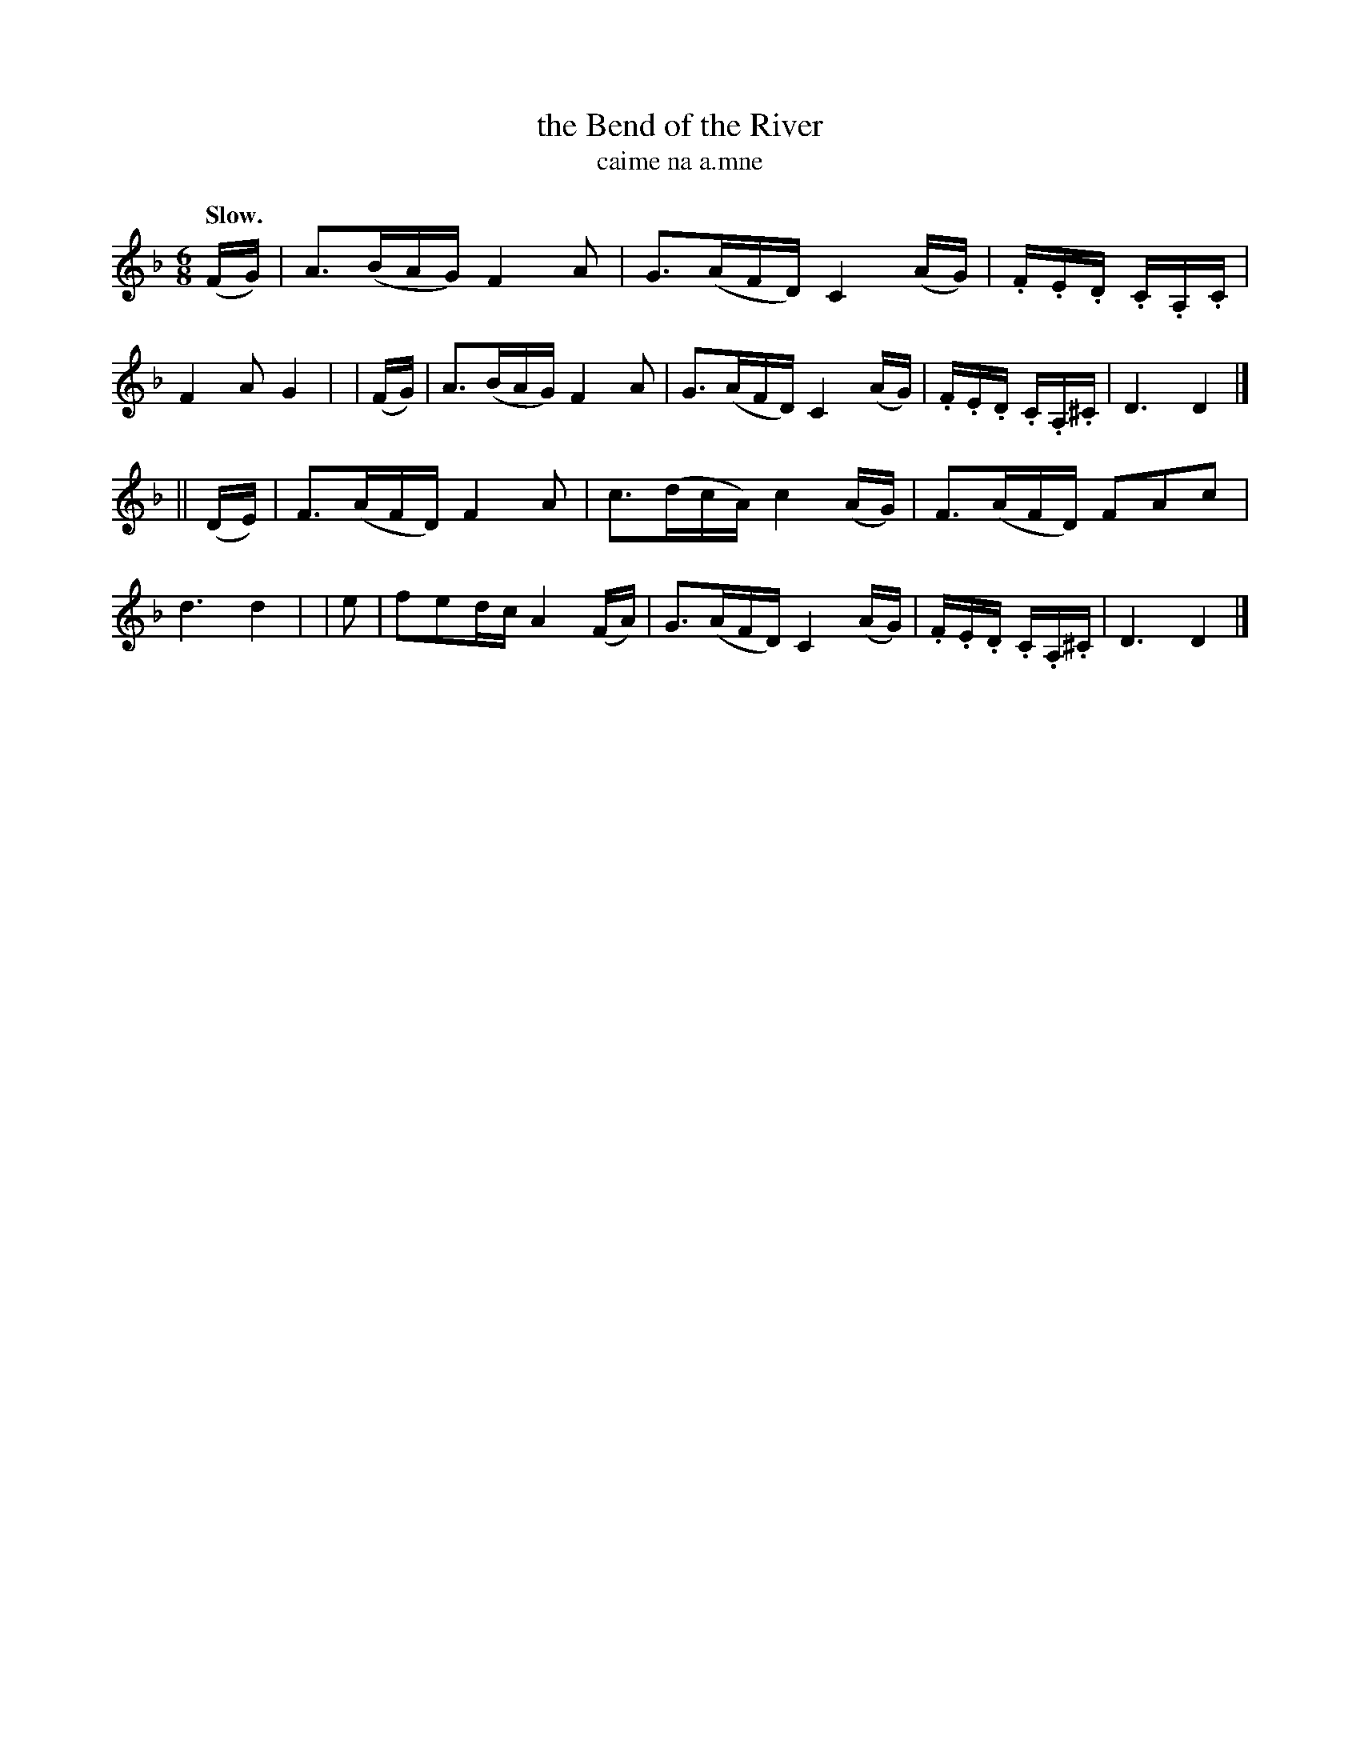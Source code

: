 X: 597
T: the Bend of the River
T: caime na a\.mne
R: air, waltz, jig
%S: s:2 b:16(8+8)
B: O'Neill's 1850 #597
Z: John Walsh (walsh@math.ubc.ca)
Q: "Slow."
M: 6/8
L: 1/16
K: Dm
  (FG) | A3(BAG) F4 A2 | G3(AFD) C4 (AG) | .F.E.D .C.A,.C  | F4 A2G4 |\
| (FG) | A3(BAG) F4 A2 | G3(AFD) C4 (AG) | .F.E.D .C.A,.^C | D6 D4 |]
||(DE) | F3(AFD) F4 A2 | c3(dcA) c4 (AG) |  F3(AFD) F2A2c2 | d6 d4 |\
|  e2  | f2e2dc A4 (FA)| G3(AFD) C4 (AG) | .F.E.D .C.A,.^C | D6 D4 |]
